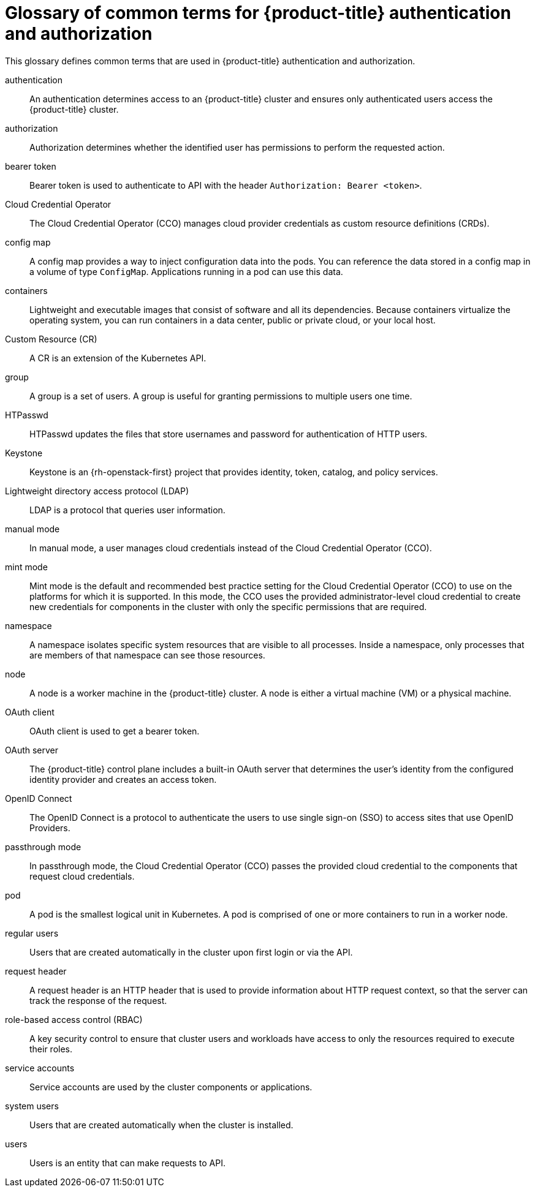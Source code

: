 // Module included in the following assemblies:
//
// * authentication/index.adoc

:_mod-docs-content-type: REFERENCE
[id="openshift-auth-common-terms_{context}"]
= Glossary of common terms for {product-title} authentication and authorization

This glossary defines common terms that are used in {product-title} authentication and authorization.

authentication::
An authentication determines access to an {product-title} cluster and ensures only authenticated users access the {product-title} cluster.

authorization::
Authorization determines whether the identified user has permissions to perform the requested action.

bearer token::
Bearer token is used to authenticate to API with the header `Authorization: Bearer <token>`.

// In OSD and ROSA, the CCO is managed by Red Hat SRE.
ifndef::openshift-dedicated,openshift-rosa[]
Cloud Credential Operator::
The Cloud Credential Operator (CCO) manages cloud provider credentials as custom resource definitions (CRDs).
endif::openshift-dedicated,openshift-rosa[]

config map::
A config map provides a way to inject configuration data into the pods. You can reference the data stored in a config map in a volume of type `ConfigMap`. Applications running in a pod can use this data.

containers::
Lightweight and executable images that consist of software and all its dependencies. Because containers virtualize the operating system, you can run containers in a data center, public or private cloud, or your local host.

Custom Resource (CR)::
A CR is an extension of the Kubernetes API.

group::
A group is a set of users. A group is useful for granting permissions to multiple users one time.

HTPasswd::
HTPasswd updates the files that store usernames and password for authentication of HTTP users.

Keystone::
Keystone is an {rh-openstack-first} project that provides identity, token, catalog, and policy services.

Lightweight directory access protocol (LDAP)::
LDAP is a protocol that queries user information.

ifndef::openshift-dedicated,openshift-rosa[]
manual mode::
In manual mode, a user manages cloud credentials instead of the Cloud Credential Operator (CCO).
endif::openshift-dedicated,openshift-rosa[]

ifndef::openshift-dedicated,openshift-rosa,openshift-rosa-hcp[]
mint mode::
Mint mode is the default and recommended best practice setting for the Cloud Credential Operator (CCO) to use on the platforms for which it is supported. In this mode, the CCO uses the provided administrator-level cloud credential to create new credentials for components in the cluster with only the specific permissions that are required.
endif::openshift-dedicated,openshift-rosa,openshift-rosa-hcp[]

namespace::
A namespace isolates specific system resources that are visible to all processes. Inside a namespace, only processes that are members of that namespace can see those resources.

node::
A node is a worker machine in the {product-title} cluster. A node is either a virtual machine (VM) or a physical machine.

OAuth client::
OAuth client is used to get a bearer token.

OAuth server::
The {product-title} control plane includes a built-in OAuth server that determines the user’s identity from the configured identity provider and creates an access token.

OpenID Connect::
The OpenID Connect is a protocol to authenticate the users to use single sign-on (SSO) to access sites that use OpenID Providers.

ifndef::openshift-dedicated,openshift-rosa[]
passthrough mode::
In passthrough mode, the Cloud Credential Operator (CCO) passes the provided cloud credential to the components that request cloud credentials.
endif::openshift-dedicated,openshift-rosa[]

pod::
A pod is the smallest logical unit in Kubernetes. A pod is comprised of one or more containers to run in a worker node.

regular users::
Users that are created automatically in the cluster upon first login or via the API.

request header::
A request header is an HTTP header that is used to provide information about HTTP request context, so that the server can track the response of the request.

role-based access control (RBAC)::
A key security control to ensure that cluster users and workloads have access to only the resources required to execute their roles.

service accounts::
Service accounts are used by the cluster components or applications.

system users::
Users that are created automatically when the cluster is installed.

users::
Users is an entity that can make requests to API.
